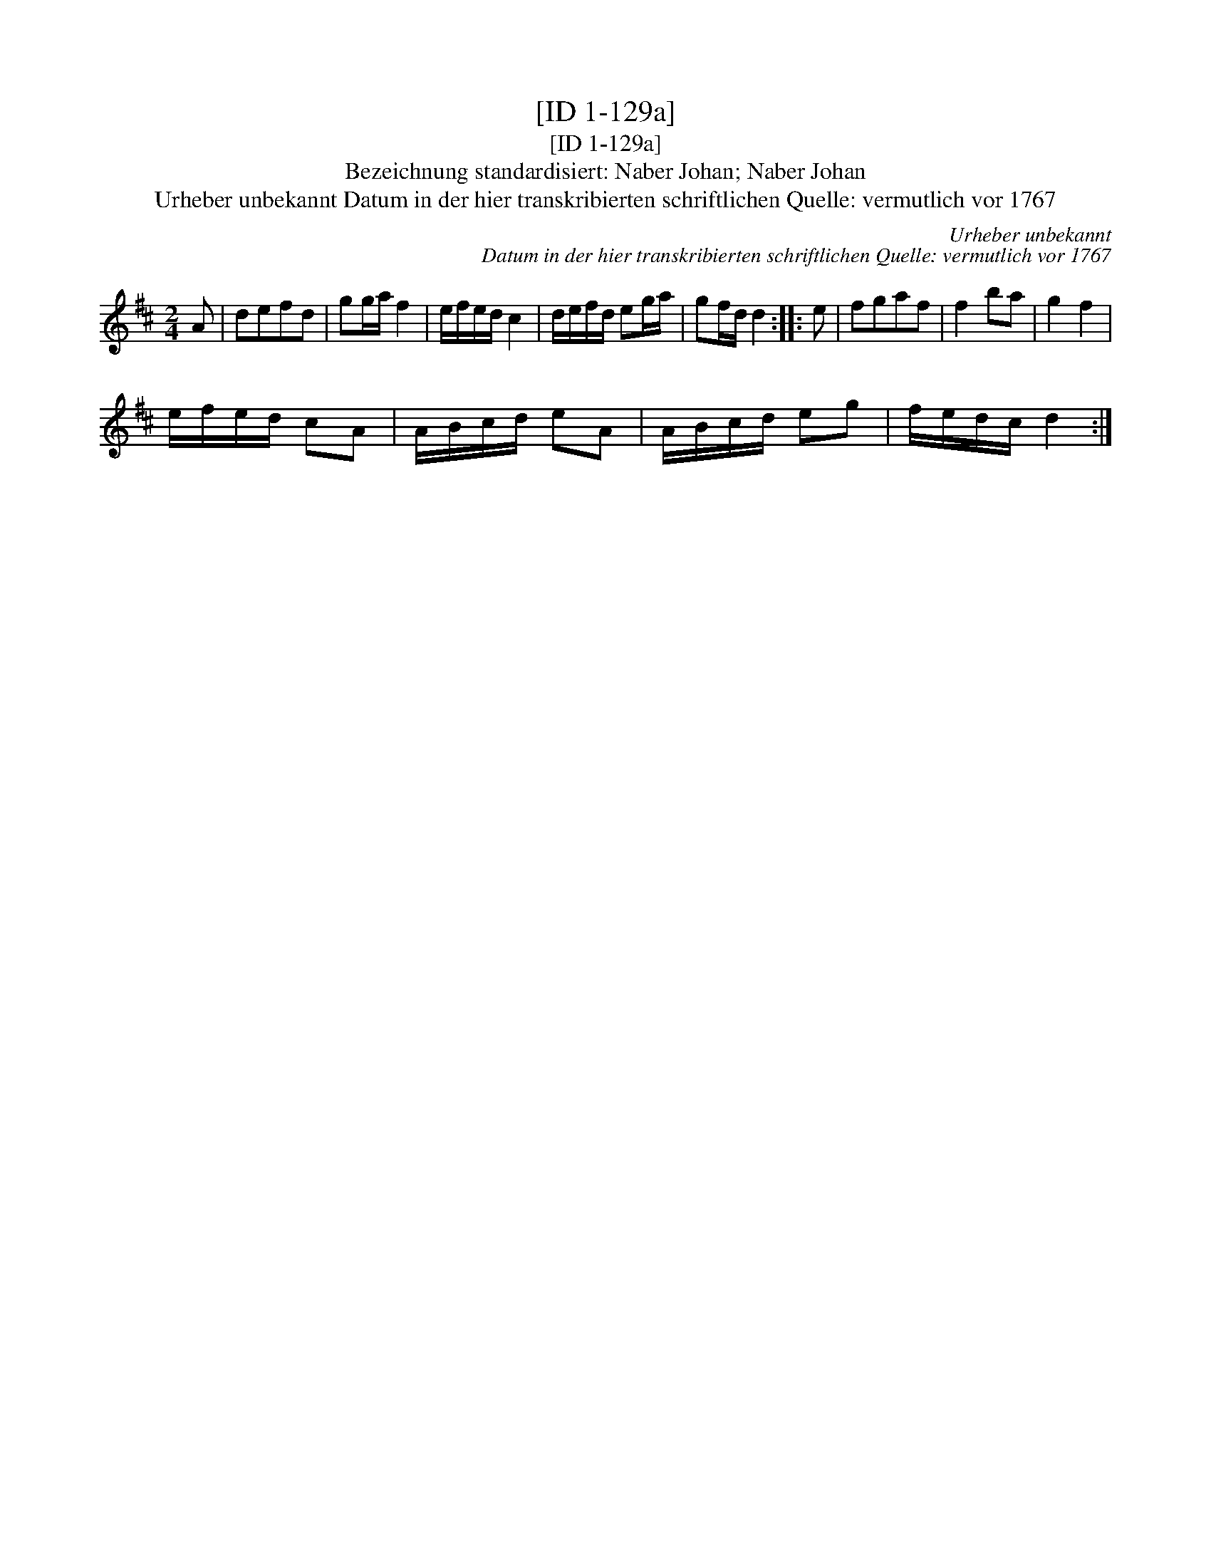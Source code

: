 X:1
T:[ID 1-129a]
T:[ID 1-129a]
T:Bezeichnung standardisiert: Naber Johan; Naber Johan
T:Urheber unbekannt Datum in der hier transkribierten schriftlichen Quelle: vermutlich vor 1767
C:Urheber unbekannt
C:Datum in der hier transkribierten schriftlichen Quelle: vermutlich vor 1767
L:1/8
M:2/4
K:D
V:1 treble 
V:1
 A | defd | gg/a/ f2 | e/f/e/d/ c2 | d/e/f/d/ eg/a/ | gf/d/ d2 :: e | fgaf | f2 ba | g2 f2 | %10
 e/f/e/d/ cA | A/B/c/d/ eA | A/B/c/d/ eg | f/e/d/c/ d2 :| %14

